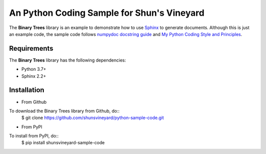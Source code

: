 ###########################################
An Python Coding Sample for Shun's Vineyard
###########################################

The **Binary Trees** library is an example to demonstrate how to use `Sphinx <https://www.sphinx-doc.org/>`_ to generate documents. Although this is just an example code, the sample code follows  `numpydoc docstring guide <https://numpydoc.readthedocs.io/en/latest/format.html>`_ and `My Python Coding Style and Principles <https://shunsvineyard.info/2019/01/05/my-python-coding-style-and-principles/>`_.


Requirements
============
The **Binary Trees** library has the following dependencies:

- Python 3.7+
- Sphinx 2.2+ 

Installation
============

- From Github

To download the Binary Trees library from Github, do::
    $ git clone https://github.com/shunsvineyard/python-sample-code.git

- From PyPI

To install from PyPI, do::
    $ pip install shunsvineyard-sample-code
